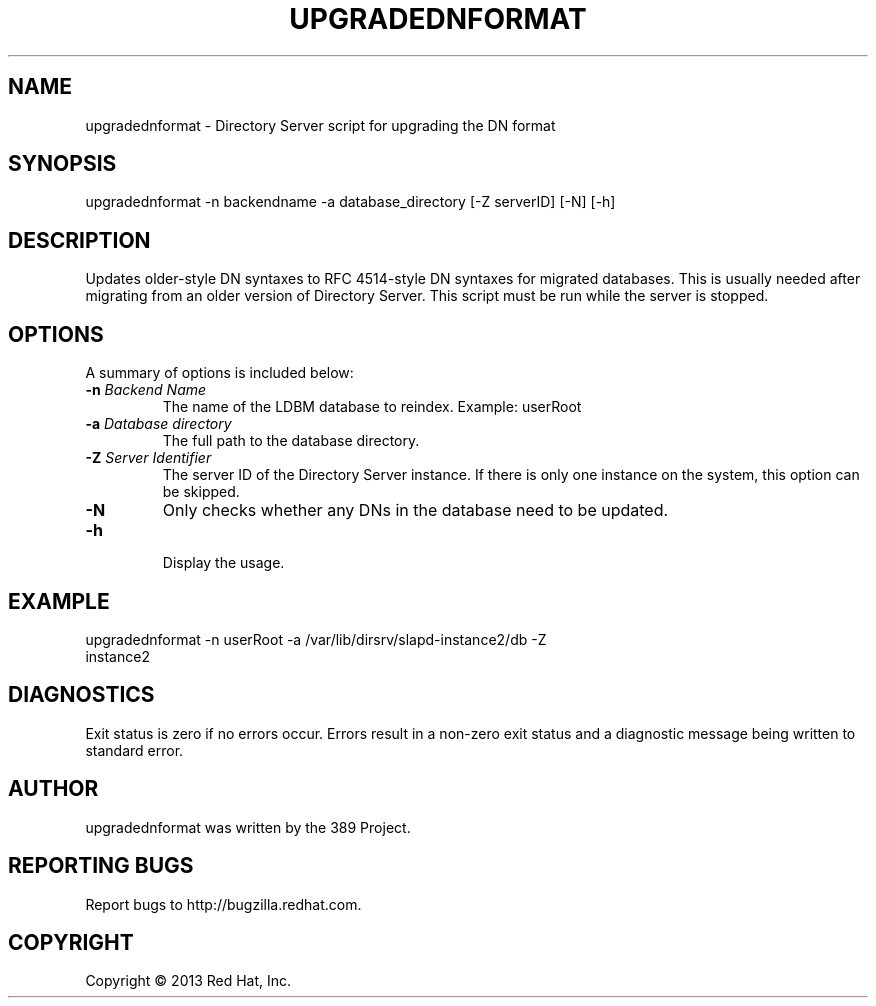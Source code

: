 .\"                                      Hey, EMACS: -*- nroff -*-
.\" First parameter, NAME, should be all caps
.\" Second parameter, SECTION, should be 1-8, maybe w/ subsection
.\" other parameters are allowed: see man(7), man(1)
.TH UPGRADEDNFORMAT 8 "Mar 5, 2013"
.\" Please adjust this date whenever revising the manpage.
.\"
.\" Some roff macros, for reference:
.\" .nh        disable hyphenation
.\" .hy        enable hyphenation
.\" .ad l      left justify
.\" .ad b      justify to both left and right margins
.\" .nf        disable filling
.\" .fi        enable filling
.\" .br        insert line break
.\" .sp <n>    insert n+1 empty lines
.\" for manpage-specific macros, see man(7)
.SH NAME 
upgradednformat - Directory Server script for upgrading the DN format
.SH SYNOPSIS
upgradednformat \-n backendname \-a database_directory [\-Z serverID] [\-N] [\-h]
.SH DESCRIPTION
Updates older-style DN syntaxes to RFC 4514-style DN syntaxes for migrated databases.  This is usually needed after migrating from an older version of Directory Server.  This script must be run while the server is stopped.
.SH OPTIONS
A summary of options is included below:
.TP
.B \fB\-n\fR \fIBackend Name\fR
The name of the LDBM database to reindex.  Example: userRoot
.TP
.B \fB\-a\fR \fIDatabase directory\fR
The full path to the database directory.
.TP
.B \fB\-Z\fR \fIServer Identifier\fR
The server ID of the Directory Server instance.  If there is only 
one instance on the system, this option can be skipped.
.TP
.B \fB\-N\fR
Only checks whether any DNs in the database need to be updated. 
.TP
.B \fB\-h\fR
.br
Display the usage.
.SH EXAMPLE
.TP
upgradednformat \-n userRoot \-a /var/lib/dirsrv/slapd-instance2/db \-Z instance2
.SH DIAGNOSTICS
Exit status is zero if no errors occur.  Errors result in a 
non-zero exit status and a diagnostic message being written 
to standard error.
.SH AUTHOR
upgradednformat was written by the 389 Project.
.SH "REPORTING BUGS"
Report bugs to http://bugzilla.redhat.com.
.SH COPYRIGHT
Copyright \(co 2013 Red Hat, Inc.
